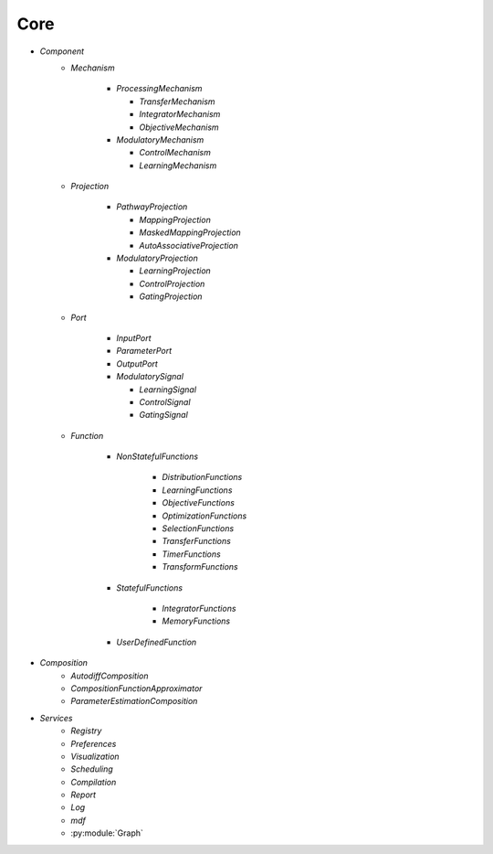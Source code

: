 Core
====

* `Component`
   - `Mechanism`

      - `ProcessingMechanism`

        - `TransferMechanism`

        - `IntegratorMechanism`

        - `ObjectiveMechanism`


      - `ModulatoryMechanism`

        - `ControlMechanism`

        - `LearningMechanism`

   - `Projection`

      - `PathwayProjection`

        - `MappingProjection`

        - `MaskedMappingProjection`

        - `AutoAssociativeProjection`

      - `ModulatoryProjection`

        - `LearningProjection`

        - `ControlProjection`

        - `GatingProjection`

   - `Port`

      - `InputPort`

      - `ParameterPort`

      - `OutputPort`

      - `ModulatorySignal`

        - `LearningSignal`

        - `ControlSignal`

        - `GatingSignal`

   - `Function`

      - `NonStatefulFunctions`

            - `DistributionFunctions`

            - `LearningFunctions`

            - `ObjectiveFunctions`

            - `OptimizationFunctions`

            - `SelectionFunctions`

            - `TransferFunctions`

            - `TimerFunctions`

            - `TransformFunctions`

      - `StatefulFunctions`

            - `IntegratorFunctions`

            - `MemoryFunctions`

      - `UserDefinedFunction`


* `Composition`
   - `AutodiffComposition`
   - `CompositionFunctionApproximator`
   - `ParameterEstimationComposition`

* `Services`
   - `Registry`
   - `Preferences`
   - `Visualization`
   - `Scheduling`
   - `Compilation`
   - `Report`
   - `Log`
   - `mdf`
   - :py:module:`Graph`
